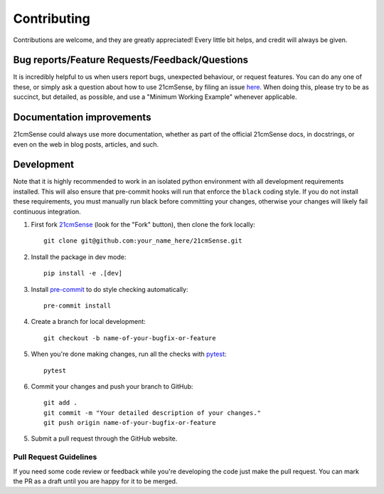 ============
Contributing
============

Contributions are welcome, and they are greatly appreciated! Every
little bit helps, and credit will always be given.

Bug reports/Feature Requests/Feedback/Questions
===============================================
It is incredibly helpful to us when users report bugs, unexpected behaviour, or request
features. You can do any one of these, or simply ask a question about how to use 21cmSense,
by filing an issue `here <https://github.com/rasg-affiliates/21cmSense/issues/new>`_.
When doing this, please try to be as succinct, but detailed, as possible, and use
a "Minimum Working Example" whenever applicable.

Documentation improvements
==========================

21cmSense could always use more documentation, whether as part of the
official 21cmSense docs, in docstrings, or even on the web in blog posts,
articles, and such.

Development
===========
Note that it is highly recommended to work in an isolated python environment with
all development requirements installed. This will also ensure that
pre-commit hooks will run that enforce the ``black`` coding style. If you do not
install these requirements, you must manually run black before committing your changes,
otherwise your changes will likely fail continuous integration.

1. First fork `21cmSense <https://github.com/rasg-affiliates/21cmSense>`_
   (look for the "Fork" button), then clone the fork locally::

    git clone git@github.com:your_name_here/21cmSense.git

2. Install the package in dev mode::

    pip install -e .[dev]

3. Install `pre-commit <https://pre-commit.com/>`_ to do style checking automatically::

    pre-commit install

4. Create a branch for local development::

    git checkout -b name-of-your-bugfix-or-feature

5. When you're done making changes, run all the checks with `pytest <https://docs.pytest.org/en/latest/>`_::

    pytest

6. Commit your changes and push your branch to GitHub::

    git add .
    git commit -m "Your detailed description of your changes."
    git push origin name-of-your-bugfix-or-feature

5. Submit a pull request through the GitHub website.

Pull Request Guidelines
-----------------------

If you need some code review or feedback while you're developing the code just make the
pull request. You can mark the PR as a draft until you are happy for it to be merged.

